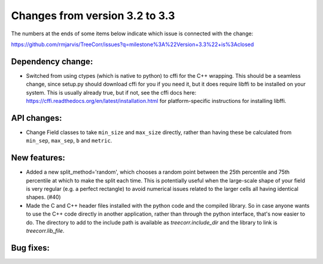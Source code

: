 Changes from version 3.2 to 3.3
===============================

The numbers at the ends of some items below indicate which issue is connected
with the change:

https://github.com/rmjarvis/TreeCorr/issues?q=milestone%3A%22Version+3.3%22+is%3Aclosed

Dependency change:
------------------

- Switched from using ctypes (which is native to python) to cffi for the C++
  wrapping.  This should be a seamless change, since setup.py should download
  cffi for you if you need it, but it does require libffi to be installed
  on your system.  This is usually already true, but if not, see the cffi
  docs here: https://cffi.readthedocs.org/en/latest/installation.html
  for platform-specific instructions for installing libffi.


API changes:
------------

- Change Field classes to take ``min_size`` and ``max_size`` directly, rather
  than having these be calculated from ``min_sep``, ``max_sep``, ``b`` and
  ``metric``.


New features:
-------------

- Added a new split_method='random', which chooses a random point between the
  25th percentile and 75th percentile at which to make the split each time.
  This is potentially useful when the large-scale shape of your field is very
  regular (e.g. a perfect rectangle) to avoid numerical issues related to the
  larger cells all having identical shapes.  (#40)
- Made the C and C++ header files installed with the python code and the
  compiled library.  So in case anyone wants to use the C++ code directly in
  another application, rather than through the python interface, that's now
  easier to do.  The directory to add to the include path is available as
  `treecorr.include_dir` and the library to link is `treecorr.lib_file`.


Bug fixes:
----------

